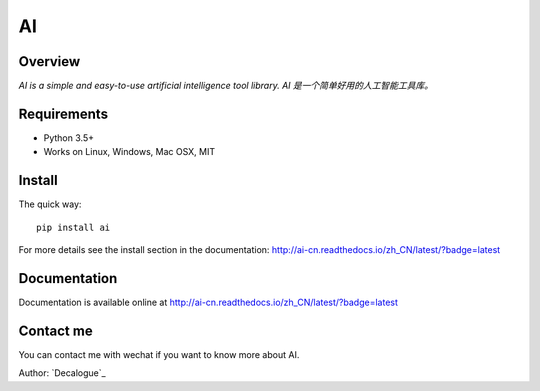 ======
AI
======

.. image:: https://badge.fury.io/py/ai.svg
   :target: https://pypi.python.org/pypi/ai
   :alt: PyPI Version

.. image:: https://img.shields.io/pypi/pyversions/ai.svg
   :target: https://github.com/Decalogue/ai
   :alt: Py Version

.. image:: https://img.shields.io/badge/wheel-yes-brightgreen.svg
   :target: https://pypi.python.org/pypi/ai
   :alt: Wheel Status

.. image:: https://travis-ci.org/Decalogue/ai.svg?branch=master
   :target: http://travis-ci.org/Decalogue/ai
   :alt: Build Status

.. image:: https://img.shields.io/codecov/c/github/Decalogue/ai.svg
   :target: https://codecov.io/gh/Decalogue/ai
   :alt: Coverage report

.. image:: https://readthedocs.org/projects/ai-cn/badge/?version=latest
   :target: http://ai-cn.readthedocs.io/zh_CN/latest/?badge=latest
   :alt: Documentation Status

Overview
========

`AI is a simple and easy-to-use artificial intelligence tool library. AI 是一个简单好用的人工智能工具库。`

Requirements
============

* Python 3.5+
* Works on Linux, Windows, Mac OSX, MIT

Install
=======

The quick way::

    pip install ai

For more details see the install section in the documentation:
http://ai-cn.readthedocs.io/zh_CN/latest/?badge=latest

Documentation
=============

Documentation is available online at http://ai-cn.readthedocs.io/zh_CN/latest/?badge=latest

Contact me
==========

You can contact me with wechat if you want to know more about AI.

.. image:: https://github.com/Decalogue/XLearn/blob/master/img/QRcode.jpg
   :target: https://github.com/Decalogue/ai
   :alt: Contact me

Author: `Decalogue`_
